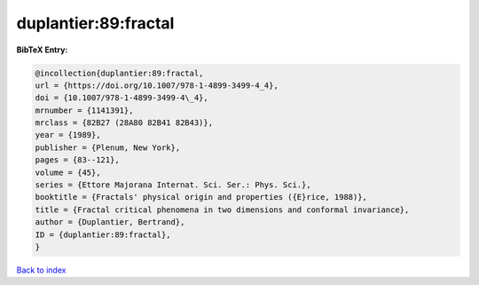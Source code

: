 duplantier:89:fractal
=====================

.. :cite:t:`duplantier:89:fractal`

.. bibliography:: ../../All.bib

**BibTeX Entry:**

.. code-block:: bibtex

   @incollection{duplantier:89:fractal,
   url = {https://doi.org/10.1007/978-1-4899-3499-4_4},
   doi = {10.1007/978-1-4899-3499-4\_4},
   mrnumber = {1141391},
   mrclass = {82B27 (28A80 82B41 82B43)},
   year = {1989},
   publisher = {Plenum, New York},
   pages = {83--121},
   volume = {45},
   series = {Ettore Majorana Internat. Sci. Ser.: Phys. Sci.},
   booktitle = {Fractals' physical origin and properties ({E}rice, 1988)},
   title = {Fractal critical phenomena in two dimensions and conformal invariance},
   author = {Duplantier, Bertrand},
   ID = {duplantier:89:fractal},
   }

`Back to index <../index>`_
